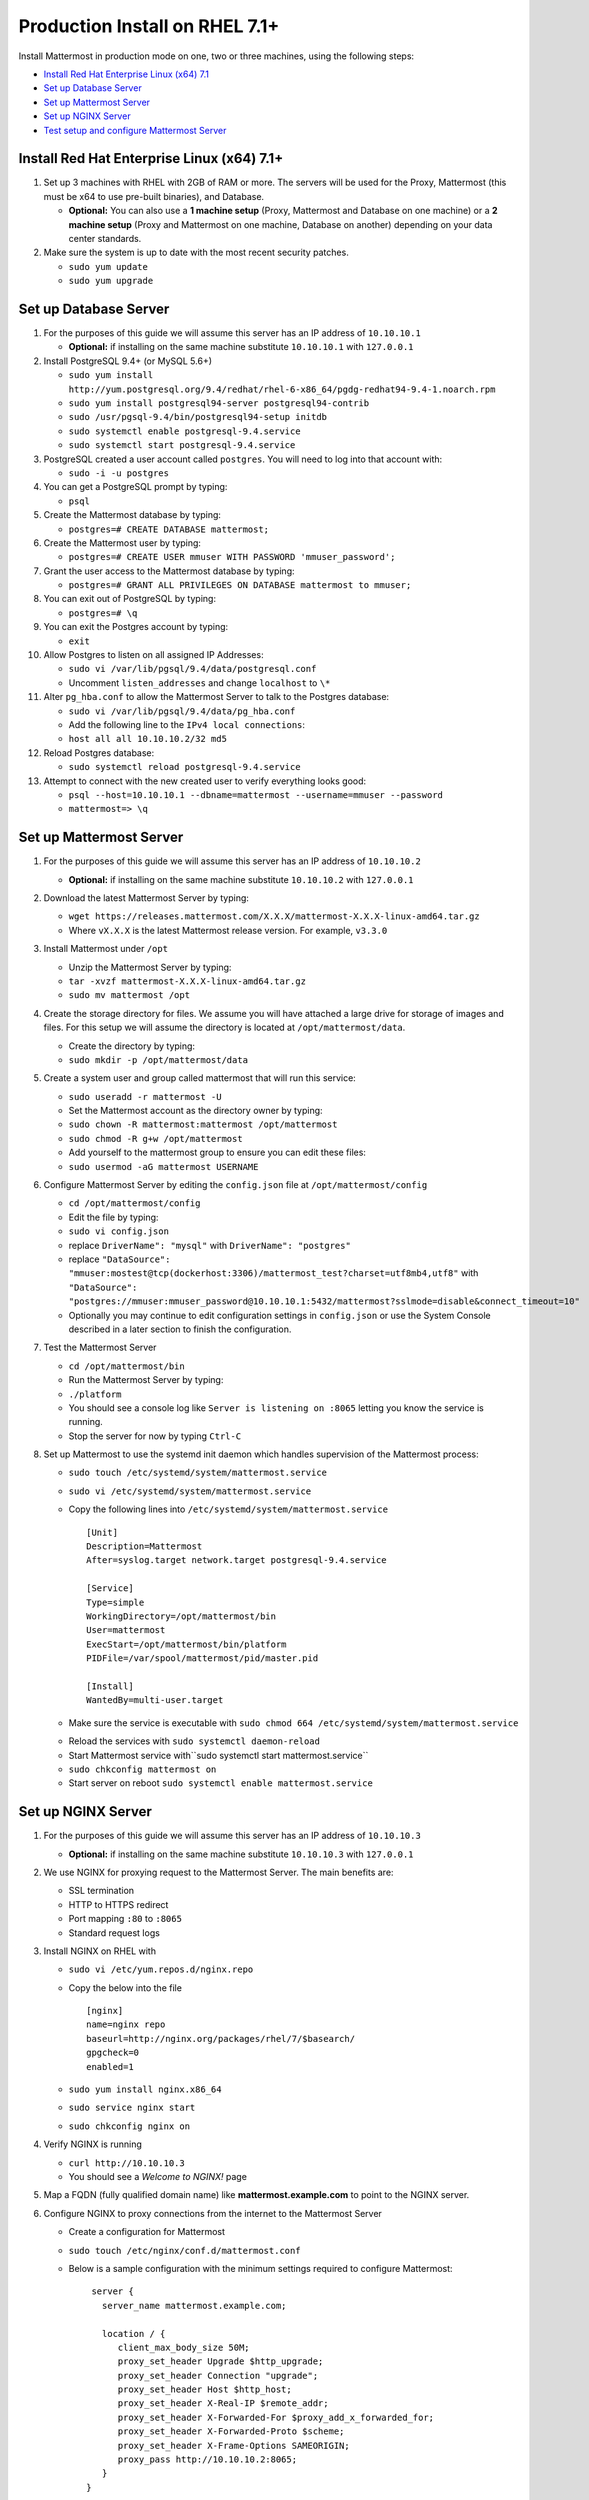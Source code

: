 ..  _prod-rhel-7:

Production Install on RHEL 7.1+
===============================

Install Mattermost in production mode on one, two or three machines, using the following steps: 

- `Install Red Hat Enterprise Linux (x64) 7.1 <#install-red-hat-enterprise-linux-x64-71>`_
- `Set up Database Server <#set-up-database-server>`_
- `Set up Mattermost Server <#set-up-mattermost-server>`_
- `Set up NGINX Server <#set-up-nginx-server>`_
- `Test setup and configure Mattermost Server <#test-setup-and-configure-mattermost-server>`_


Install Red Hat Enterprise Linux (x64) 7.1+
-------------------------------------------

1. Set up 3 machines with RHEL with 2GB of RAM or more. The servers will
   be used for the Proxy, Mattermost (this must be x64 to use
   pre-built binaries), and Database.

   -  **Optional:** You can also use a **1 machine setup** (Proxy, Mattermost and Database on one machine) or a **2 machine setup** (Proxy and Mattermost on one machine, Database on another) depending on your data center standards. 

2. Make sure the system is up to date with the most recent security
   patches.

   -  ``sudo yum update``
   -  ``sudo yum upgrade``

Set up Database Server
----------------------

1.  For the purposes of this guide we will assume this server has an IP
    address of ``10.10.10.1``

    -  **Optional:** if installing on the same machine substitute ``10.10.10.1`` with ``127.0.0.1``

2.  Install PostgreSQL 9.4+ (or MySQL 5.6+)

    -  ``sudo yum install http://yum.postgresql.org/9.4/redhat/rhel-6-x86_64/pgdg-redhat94-9.4-1.noarch.rpm``
    -  ``sudo yum install postgresql94-server postgresql94-contrib``
    -  ``sudo /usr/pgsql-9.4/bin/postgresql94-setup initdb``
    -  ``sudo systemctl enable postgresql-9.4.service``
    -  ``sudo systemctl start postgresql-9.4.service``

3.  PostgreSQL created a user account called ``postgres``. You will need
    to log into that account with:

    -  ``sudo -i -u postgres``

4.  You can get a PostgreSQL prompt by typing:

    -  ``psql``

5.  Create the Mattermost database by typing:

    -  ``postgres=# CREATE DATABASE mattermost;``

6.  Create the Mattermost user by typing:

    -  ``postgres=# CREATE USER mmuser WITH PASSWORD 'mmuser_password';``

7.  Grant the user access to the Mattermost database by typing:

    -  ``postgres=# GRANT ALL PRIVILEGES ON DATABASE mattermost to mmuser;``

8.  You can exit out of PostgreSQL by typing:

    -  ``postgres=# \q``

9.  You can exit the Postgres account by typing:

    -  ``exit``

10. Allow Postgres to listen on all assigned IP Addresses:

    -  ``sudo vi /var/lib/pgsql/9.4/data/postgresql.conf``
    -  Uncomment ``listen_addresses`` and change ``localhost`` to ``\*``

11. Alter ``pg_hba.conf`` to allow the Mattermost Server to talk to the
    Postgres database:

    -  ``sudo vi /var/lib/pgsql/9.4/data/pg_hba.conf``
    -  Add the following line to the ``IPv4 local connections``:
    -  ``host all all 10.10.10.2/32 md5``

12. Reload Postgres database:

    -  ``sudo systemctl reload postgresql-9.4.service``

13. Attempt to connect with the new created user to verify everything
    looks good:

    -  ``psql --host=10.10.10.1 --dbname=mattermost --username=mmuser --password``
    -  ``mattermost=> \q``

Set up Mattermost Server
------------------------

1. For the purposes of this guide we will assume this server has an IP
   address of ``10.10.10.2``
   
   -  **Optional:** if installing on the same machine substitute ``10.10.10.2`` with ``127.0.0.1``
       
2. Download the latest Mattermost Server by typing:

   -  ``wget https://releases.mattermost.com/X.X.X/mattermost-X.X.X-linux-amd64.tar.gz``
   -  Where ``vX.X.X`` is the latest Mattermost release version. For
      example, ``v3.3.0``

3. Install Mattermost under ``/opt``

   -  Unzip the Mattermost Server by typing:
   -  ``tar -xvzf mattermost-X.X.X-linux-amd64.tar.gz``
   -  ``sudo mv mattermost /opt``

4. Create the storage directory for files. We assume you will have
   attached a large drive for storage of images and files. For this
   setup we will assume the directory is located at
   ``/opt/mattermost/data``.

   -  Create the directory by typing:
   -  ``sudo mkdir -p /opt/mattermost/data``

5. Create a system user and group called mattermost that will run this
   service:

   -  ``sudo useradd -r mattermost -U``
   -  Set the Mattermost account as the directory owner by typing:
   -  ``sudo chown -R mattermost:mattermost /opt/mattermost``
   -  ``sudo chmod -R g+w /opt/mattermost``
   -  Add yourself to the mattermost group to ensure you can edit these
      files:
   -  ``sudo usermod -aG mattermost USERNAME``

6. Configure Mattermost Server by editing the ``config.json`` file at
   ``/opt/mattermost/config``

   -  ``cd /opt/mattermost/config``
   -  Edit the file by typing:
   -  ``sudo vi config.json``
   -  replace ``DriverName": "mysql"`` with ``DriverName": "postgres"``
   -  replace
      ``"DataSource": "mmuser:mostest@tcp(dockerhost:3306)/mattermost_test?charset=utf8mb4,utf8"``
      with
      ``"DataSource": "postgres://mmuser:mmuser_password@10.10.10.1:5432/mattermost?sslmode=disable&connect_timeout=10"``
   -  Optionally you may continue to edit configuration settings in
      ``config.json`` or use the System Console described in a later
      section to finish the configuration.

7. Test the Mattermost Server

   -  ``cd /opt/mattermost/bin``
   -  Run the Mattermost Server by typing:
   -  ``./platform``
   -  You should see a console log like ``Server is listening on :8065``
      letting you know the service is running.
   -  Stop the server for now by typing ``Ctrl-C``

8. Set up Mattermost to use the systemd init daemon which handles
   supervision of the Mattermost process:

   -  ``sudo touch /etc/systemd/system/mattermost.service``
   -  ``sudo vi /etc/systemd/system/mattermost.service``
   -  Copy the following lines into
      ``/etc/systemd/system/mattermost.service``

      ::

          [Unit]
          Description=Mattermost
          After=syslog.target network.target postgresql-9.4.service

          [Service]
          Type=simple
          WorkingDirectory=/opt/mattermost/bin
          User=mattermost
          ExecStart=/opt/mattermost/bin/platform
          PIDFile=/var/spool/mattermost/pid/master.pid

          [Install]
          WantedBy=multi-user.target

   - Make sure the service is executable with ``sudo chmod 664 /etc/systemd/system/mattermost.service``
   * Reload the services with ``sudo systemctl daemon-reload``
   * Start Mattermost service with``\ sudo systemctl start mattermost.service``
   * ``sudo chkconfig mattermost on``
   * Start server on reboot ``sudo systemctl enable mattermost.service``

Set up NGINX Server
-------------------

1. For the purposes of this guide we will assume this server has an IP
   address of ``10.10.10.3``
   
   -  **Optional:** if installing on the same machine substitute ``10.10.10.3`` with ``127.0.0.1``
   
2. We use NGINX for proxying request to the Mattermost Server. The main
   benefits are:

   -  SSL termination
   -  HTTP to HTTPS redirect
   -  Port mapping ``:80`` to ``:8065``
   -  Standard request logs

3. Install NGINX on RHEL with

   -  ``sudo vi /etc/yum.repos.d/nginx.repo``
   -  Copy the below into the file

      ::

          [nginx]
          name=nginx repo
          baseurl=http://nginx.org/packages/rhel/7/$basearch/
          gpgcheck=0
          enabled=1

   -  ``sudo yum install nginx.x86_64``
   -  ``sudo service nginx start``
   -  ``sudo chkconfig nginx on``

4. Verify NGINX is running

   -  ``curl http://10.10.10.3``
   -  You should see a *Welcome to NGINX!* page

5. Map a FQDN (fully qualified domain name) like
   **mattermost.example.com** to point to the NGINX server.
6. Configure NGINX to proxy connections from the internet to the
   Mattermost Server

   -  Create a configuration for Mattermost
   -  ``sudo touch /etc/nginx/conf.d/mattermost.conf``
   -  Below is a sample configuration with the minimum settings required
      to configure Mattermost:

      ::

          server {
            server_name mattermost.example.com;

            location / {
               client_max_body_size 50M;
               proxy_set_header Upgrade $http_upgrade;
               proxy_set_header Connection "upgrade";
               proxy_set_header Host $http_host;
               proxy_set_header X-Real-IP $remote_addr;
               proxy_set_header X-Forwarded-For $proxy_add_x_forwarded_for;
               proxy_set_header X-Forwarded-Proto $scheme;
               proxy_set_header X-Frame-Options SAMEORIGIN;
               proxy_pass http://10.10.10.2:8065;
            }
         }


   - Remove the existing file with:
   - ``sudo mv /etc/nginx/conf.d/default.conf /etc/nginx/conf.d/default.conf.bak``
   - Restart NGINX by typing:
   - ``sudo service nginx restart``
   - Verify you can see Mattermost thru the proxy by typing:
   - ``curl http://localhost``
   - You should see a page titles *Mattermost - Signup*
   - Not seeing the page?  Look for errors with ``sudo cat /var/log/audit/audit.log | grep nginx | grep denied``
   - **Optional** if you're running on the same server as the Mattermost server and see 502 errors you may need to run ``sudo setsebool -P httpd_can_network_connect true`` because SELinux is
     preventing the connection

Set up NGINX with SSL (Recommended)
-----------------------------------

1. You can use a free and an open certificate security like `Let's
   Encrypt <https://letsencrypt.org/>`_, this is how to proceed

-  ``sudo yum install git``
-  ``git clone https://github.com/letsencrypt/letsencrypt``
-  ``cd letsencrypt``

2. Be sure that the port 80 is not use by stopping NGINX

-  ``sudo service nginx stop``
-  ``netstat -na | grep ':80.*LISTEN'``
-  ``./letsencrypt-auto certonly --standalone``

3. This command will download packages and run the instance, after that
   you will have to give your domain name
4. You can find your certificate in ``/etc/letsencrypt/live``
5. Modify the file at ``/etc/nginx/sites-available/mattermost`` and add
   the following lines:

  ::

      server {
         listen         80;
         server_name    mattermost.example.com;
         return         301 https://$server_name$request_uri;
      }

      server {
         listen 443 ssl;
         server_name mattermost.example.com;

         ssl on;
         ssl_certificate /etc/letsencrypt/live/yourdomainname/fullchain.pem;
         ssl_certificate_key /etc/letsencrypt/live/yourdomainname/privkey.pem;
         ssl_session_timeout 5m;
         ssl_protocols TLSv1 TLSv1.1 TLSv1.2;
         ssl_ciphers 'EECDH+AESGCM:EDH+AESGCM:AES256+EECDH:AES256+EDH';
         ssl_prefer_server_ciphers on;
         ssl_session_cache shared:SSL:10m;

         location / {
            gzip off;
            proxy_set_header X-Forwarded-Ssl on;
            client_max_body_size 50M;
            proxy_set_header Upgrade $http_upgrade;
            proxy_set_header Connection "upgrade";
            proxy_set_header Host $http_host;
            proxy_set_header X-Real-IP $remote_addr;
            proxy_set_header X-Forwarded-For $proxy_add_x_forwarded_for;
            proxy_set_header X-Forwarded-Proto $scheme;
            proxy_set_header X-Frame-Options SAMEORIGIN;
            proxy_pass http://10.10.10.2:8065;
         }
      }


6. Be sure to restart nginx
  * ``\ sudo service nginx start``
7. Add the following line to cron so the cert will renew every month
  * ``crontab -e``
  * ``@monthly /home/YOURUSERNAME/letsencrypt/letsencrypt-auto certonly --reinstall -d yourdomainname && sudo service nginx reload``


Test setup and configure Mattermost Server
-------------------------------------------

1. Navigate to ``https://mattermost.example.com`` and create a team and
   user.
2. The first user in the system is automatically granted the
   ``system_admin`` role, which gives you access to the System Console.
3. From the ``town-square`` channel click the dropdown and choose the
   ``System Console`` option
4.  Update **Notification** > **Email** settings to setup an SMTP email service. The example below assumes AmazonSES.

   -  Set *Send Email Notifications* to ``true``
   -  Set *Require Email Verification* to ``true``
   -  Set *Feedback Name* to ``No-Reply``
   -  Set *Feedback Email* to ``mattermost@example.com``
   -  Set *SMTP Username* to ``[YOUR_SMTP_USERNAME]``
   -  Set *SMTP Password* to ``[YOUR_SMTP_PASSWORD]``
   -  Set *SMTP Server* to ``email-smtp.us-east-1.amazonaws.com``
   -  Set *SMTP Port* to ``465``
   -  Set *Connection Security* to ``TLS``
   -  Save the Settings

5. Update **File** > **Storage** settings:

   -  Change *Local Directory Location* from ``./data/`` to
      ``/opt/mattermost/data``

6. Update **General** > **Logging** settings:

   -  Set *Log to The Console* to ``false``

7. Update **Advanced** > **Rate Limiting** settings:

   -  Set *Vary By Remote Address* to ``false``
   -  Set *Vary By HTTP Header* to ``X-Real-IP``

8. Feel free to modify other settings
9. Restart the Mattermost Service by typing:

   -  ``sudo restart mattermost``
